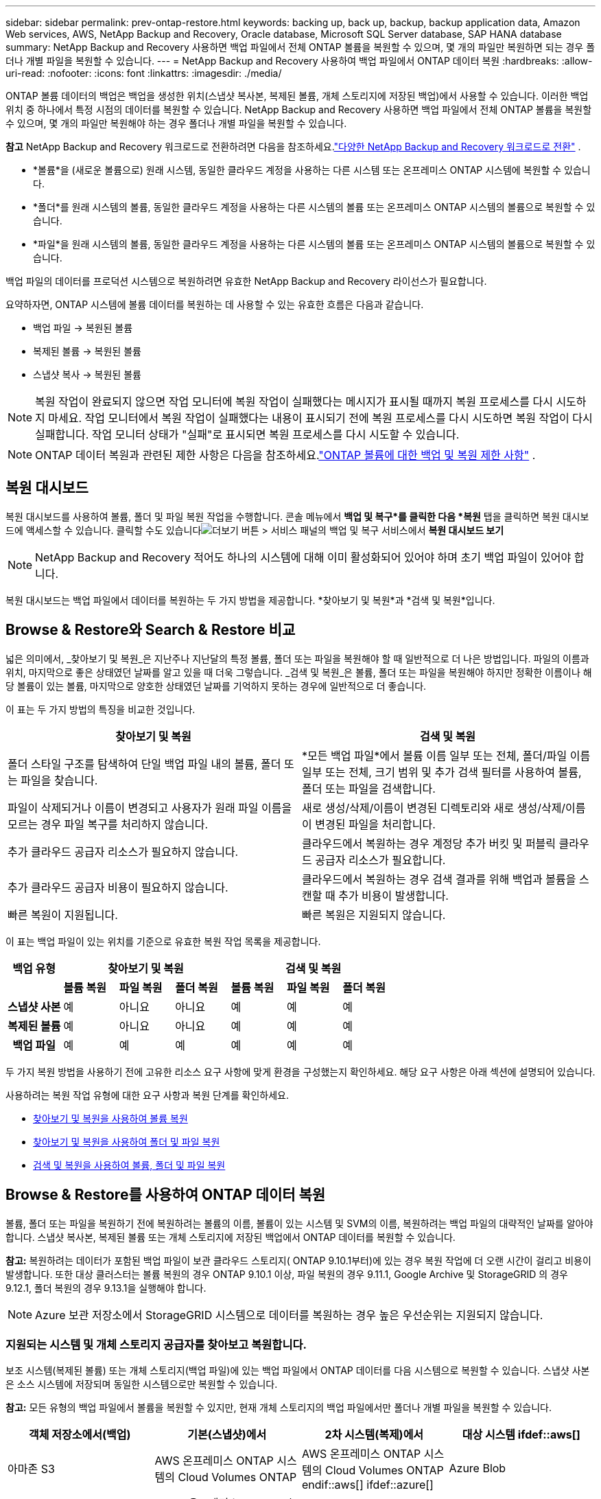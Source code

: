 ---
sidebar: sidebar 
permalink: prev-ontap-restore.html 
keywords: backing up, back up, backup, backup application data, Amazon Web services, AWS, NetApp Backup and Recovery, Oracle database, Microsoft SQL Server database, SAP HANA database 
summary: NetApp Backup and Recovery 사용하면 백업 파일에서 전체 ONTAP 볼륨을 복원할 수 있으며, 몇 개의 파일만 복원하면 되는 경우 폴더나 개별 파일을 복원할 수 있습니다. 
---
= NetApp Backup and Recovery 사용하여 백업 파일에서 ONTAP 데이터 복원
:hardbreaks:
:allow-uri-read: 
:nofooter: 
:icons: font
:linkattrs: 
:imagesdir: ./media/


[role="lead"]
ONTAP 볼륨 데이터의 백업은 백업을 생성한 위치(스냅샷 복사본, 복제된 볼륨, 개체 스토리지에 저장된 백업)에서 사용할 수 있습니다.  이러한 백업 위치 중 하나에서 특정 시점의 데이터를 복원할 수 있습니다.  NetApp Backup and Recovery 사용하면 백업 파일에서 전체 ONTAP 볼륨을 복원할 수 있으며, 몇 개의 파일만 복원해야 하는 경우 폴더나 개별 파일을 복원할 수 있습니다.

[]
====
*참고* NetApp Backup and Recovery 워크로드로 전환하려면 다음을 참조하세요.link:br-start-switch-ui.html["다양한 NetApp Backup and Recovery 워크로드로 전환"] .

====
* *볼륨*을 (새로운 볼륨으로) 원래 시스템, 동일한 클라우드 계정을 사용하는 다른 시스템 또는 온프레미스 ONTAP 시스템에 복원할 수 있습니다.
* *폴더*를 원래 시스템의 볼륨, 동일한 클라우드 계정을 사용하는 다른 시스템의 볼륨 또는 온프레미스 ONTAP 시스템의 볼륨으로 복원할 수 있습니다.
* *파일*을 원래 시스템의 볼륨, 동일한 클라우드 계정을 사용하는 다른 시스템의 볼륨 또는 온프레미스 ONTAP 시스템의 볼륨으로 복원할 수 있습니다.


백업 파일의 데이터를 프로덕션 시스템으로 복원하려면 유효한 NetApp Backup and Recovery 라이선스가 필요합니다.

요약하자면, ONTAP 시스템에 볼륨 데이터를 복원하는 데 사용할 수 있는 유효한 흐름은 다음과 같습니다.

* 백업 파일 -> 복원된 볼륨
* 복제된 볼륨 -> 복원된 볼륨
* 스냅샷 복사 -> 복원된 볼륨



NOTE: 복원 작업이 완료되지 않으면 작업 모니터에 복원 작업이 실패했다는 메시지가 표시될 때까지 복원 프로세스를 다시 시도하지 마세요.  작업 모니터에서 복원 작업이 실패했다는 내용이 표시되기 전에 복원 프로세스를 다시 시도하면 복원 작업이 다시 실패합니다.  작업 모니터 상태가 "실패"로 표시되면 복원 프로세스를 다시 시도할 수 있습니다.


NOTE: ONTAP 데이터 복원과 관련된 제한 사항은 다음을 참조하세요.link:br-reference-limitations.html["ONTAP 볼륨에 대한 백업 및 복원 제한 사항"] .



== 복원 대시보드

복원 대시보드를 사용하여 볼륨, 폴더 및 파일 복원 작업을 수행합니다.  콘솔 메뉴에서 *백업 및 복구*를 클릭한 다음 *복원* 탭을 클릭하면 복원 대시보드에 액세스할 수 있습니다.  클릭할 수도 있습니다image:icon-options-vertical.gif["더보기 버튼"] > 서비스 패널의 백업 및 복구 서비스에서 *복원 대시보드 보기*


NOTE: NetApp Backup and Recovery 적어도 하나의 시스템에 대해 이미 활성화되어 있어야 하며 초기 백업 파일이 있어야 합니다.

복원 대시보드는 백업 파일에서 데이터를 복원하는 두 가지 방법을 제공합니다. *찾아보기 및 복원*과 *검색 및 복원*입니다.



== Browse & Restore와 Search & Restore 비교

넓은 의미에서, _찾아보기 및 복원_은 지난주나 지난달의 특정 볼륨, 폴더 또는 파일을 복원해야 할 때 일반적으로 더 나은 방법입니다. 파일의 이름과 위치, 마지막으로 좋은 상태였던 날짜를 알고 있을 때 더욱 그렇습니다.  _검색 및 복원_은 볼륨, 폴더 또는 파일을 복원해야 하지만 정확한 이름이나 해당 볼륨이 있는 볼륨, 마지막으로 양호한 상태였던 날짜를 기억하지 못하는 경우에 일반적으로 더 좋습니다.

이 표는 두 가지 방법의 특징을 비교한 것입니다.

[cols="50,50"]
|===
| 찾아보기 및 복원 | 검색 및 복원 


| 폴더 스타일 구조를 탐색하여 단일 백업 파일 내의 볼륨, 폴더 또는 파일을 찾습니다. | *모든 백업 파일*에서 볼륨 이름 일부 또는 전체, 폴더/파일 이름 일부 또는 전체, 크기 범위 및 추가 검색 필터를 사용하여 볼륨, 폴더 또는 파일을 검색합니다. 


| 파일이 삭제되거나 이름이 변경되고 사용자가 원래 파일 이름을 모르는 경우 파일 복구를 처리하지 않습니다. | 새로 생성/삭제/이름이 변경된 디렉토리와 새로 생성/삭제/이름이 변경된 파일을 처리합니다. 


| 추가 클라우드 공급자 리소스가 필요하지 않습니다. | 클라우드에서 복원하는 경우 계정당 추가 버킷 및 퍼블릭 클라우드 공급자 리소스가 필요합니다. 


| 추가 클라우드 공급자 비용이 필요하지 않습니다. | 클라우드에서 복원하는 경우 검색 결과를 위해 백업과 볼륨을 스캔할 때 추가 비용이 발생합니다. 


| 빠른 복원이 지원됩니다. | 빠른 복원은 지원되지 않습니다. 
|===
이 표는 백업 파일이 있는 위치를 기준으로 유효한 복원 작업 목록을 제공합니다.

[cols="14h,14,14,14,14,14,14"]
|===
| 백업 유형 3+| 찾아보기 및 복원 3+| 검색 및 복원 


|  | *볼륨 복원* | *파일 복원* | *폴더 복원* | *볼륨 복원* | *파일 복원* | *폴더 복원* 


| 스냅샷 사본 | 예 | 아니요 | 아니요 | 예 | 예 | 예 


| 복제된 볼륨 | 예 | 아니요 | 아니요 | 예 | 예 | 예 


| 백업 파일 | 예 | 예 | 예 | 예 | 예 | 예 
|===
두 가지 복원 방법을 사용하기 전에 고유한 리소스 요구 사항에 맞게 환경을 구성했는지 확인하세요.  해당 요구 사항은 아래 섹션에 설명되어 있습니다.

사용하려는 복원 작업 유형에 대한 요구 사항과 복원 단계를 확인하세요.

* <<찾아보기 및 복원을 사용하여 볼륨 복원,찾아보기 및 복원을 사용하여 볼륨 복원>>
* <<찾아보기 및 복원을 사용하여 폴더 및 파일 복원,찾아보기 및 복원을 사용하여 폴더 및 파일 복원>>
* <<restore-ontap-data-using-search-restore,검색 및 복원을 사용하여 볼륨, 폴더 및 파일 복원>>




== Browse & Restore를 사용하여 ONTAP 데이터 복원

볼륨, 폴더 또는 파일을 복원하기 전에 복원하려는 볼륨의 이름, 볼륨이 있는 시스템 및 SVM의 이름, 복원하려는 백업 파일의 대략적인 날짜를 알아야 합니다.  스냅샷 복사본, 복제된 볼륨 또는 개체 스토리지에 저장된 백업에서 ONTAP 데이터를 복원할 수 있습니다.

*참고:* 복원하려는 데이터가 포함된 백업 파일이 보관 클라우드 스토리지( ONTAP 9.10.1부터)에 있는 경우 복원 작업에 더 오랜 시간이 걸리고 비용이 발생합니다.  또한 대상 클러스터는 볼륨 복원의 경우 ONTAP 9.10.1 이상, 파일 복원의 경우 9.11.1, Google Archive 및 StorageGRID 의 경우 9.12.1, 폴더 복원의 경우 9.13.1을 실행해야 합니다.

ifdef::aws[]

link:prev-reference-aws-archive-storage-tiers.html["AWS 보관 스토리지에서 복원하는 방법에 대해 자세히 알아보세요."].

endif::aws[]

ifdef::azure[]

link:prev-reference-azure-archive-storage-tiers.html["Azure 보관 저장소에서 복원하는 방법에 대해 자세히 알아보세요."].

endif::azure[]

ifdef::gcp[]

link:prev-reference-gcp-archive-storage-tiers.html["Google 보관 저장소에서 복원하는 방법에 대해 자세히 알아보세요."].

endif::gcp[]


NOTE: Azure 보관 저장소에서 StorageGRID 시스템으로 데이터를 복원하는 경우 높은 우선순위는 지원되지 않습니다.



=== 지원되는 시스템 및 개체 스토리지 공급자를 찾아보고 복원합니다.

보조 시스템(복제된 볼륨) 또는 개체 스토리지(백업 파일)에 있는 백업 파일에서 ONTAP 데이터를 다음 시스템으로 복원할 수 있습니다.  스냅샷 사본은 소스 시스템에 저장되며 동일한 시스템으로만 복원할 수 있습니다.

*참고:* 모든 유형의 백업 파일에서 볼륨을 복원할 수 있지만, 현재 개체 스토리지의 백업 파일에서만 폴더나 개별 파일을 복원할 수 있습니다.

[cols="25,25,25,25"]
|===
| *객체 저장소에서(백업)* | *기본(스냅샷)에서* | *2차 시스템(복제)에서* | 대상 시스템 ifdef::aws[] 


| 아마존 S3 | AWS 온프레미스 ONTAP 시스템의 Cloud Volumes ONTAP | AWS 온프레미스 ONTAP 시스템의 Cloud Volumes ONTAP endif::aws[] ifdef::azure[] | Azure Blob 


| Azure 온프레미스 ONTAP 시스템의 Cloud Volumes ONTAP | Azure 온프레미스 ONTAP 시스템의 Cloud Volumes ONTAP endif::azure[] ifdef::gcp[] | 구글 클라우드 스토리지 | Google 온프레미스 ONTAP 시스템의 Cloud Volumes ONTAP 


| Google 온프레미스 ONTAP 시스템의 Cloud Volumes ONTAP endif::gcp[] | NetApp StorageGRID | 온프레미스 ONTAP 시스템 | 온프레미스 ONTAP 시스템 Cloud Volumes ONTAP 


| 온프레미스 ONTAP 시스템으로 | ONTAP S3 | 온프레미스 ONTAP 시스템 | 온프레미스 ONTAP 시스템 Cloud Volumes ONTAP 
|===
ifdef::aws[]

endif::aws[]

ifdef::azure[]

endif::azure[]

ifdef::gcp[]

endif::gcp[]

찾아보기 및 복원의 경우 콘솔 에이전트를 다음 위치에 설치할 수 있습니다.

ifdef::aws[]

* Amazon S3의 경우 콘솔 에이전트는 AWS 또는 사내에 배포될 수 있습니다.


endif::aws[]

ifdef::azure[]

* Azure Blob의 경우 콘솔 에이전트는 Azure 또는 사내에 배포될 수 있습니다.


endif::azure[]

ifdef::gcp[]

* Google Cloud Storage의 경우 콘솔 에이전트는 Google Cloud Platform VPC에 배포되어야 합니다.


endif::gcp[]

* StorageGRID 의 경우 콘솔 에이전트는 인터넷 접속 여부와 관계없이 사내에 배포되어야 합니다.
* ONTAP S3의 ​​경우 콘솔 에이전트는 인터넷 접속 여부와 관계없이 사내 또는 클라우드 공급자 환경에 배포될 수 있습니다.


"온프레미스 ONTAP 시스템"에 대한 참조에는 FAS, AFF 및 ONTAP Select 시스템이 포함됩니다.


NOTE: 시스템의 ONTAP 버전이 9.13.1 미만이면 백업 파일이 DataLock & Ransomware로 구성된 경우 폴더나 파일을 복원할 수 없습니다.  이 경우 백업 파일에서 전체 볼륨을 복원한 다음 필요한 파일에 액세스할 수 있습니다.



=== 찾아보기 및 복원을 사용하여 볼륨 복원

백업 파일에서 볼륨을 복원하면 NetApp Backup and Recovery 백업의 데이터를 사용하여 _새로운_ 볼륨을 만듭니다.  개체 스토리지에서 백업을 사용하면 원본 시스템의 볼륨, 소스 시스템과 동일한 클라우드 계정에 있는 다른 시스템 또는 온프레미스 ONTAP 시스템에 데이터를 복원할 수 있습니다.

ONTAP 9.13.0 이상을 사용하여 Cloud Volumes ONTAP 시스템에 클라우드 백업을 복원하거나 ONTAP 9.14.1을 실행하는 온프레미스 ONTAP 시스템에 클라우드 백업을 복원하는 경우 _빠른 복원_ 작업을 수행할 수 있는 옵션이 제공됩니다. 빠른 복원은 가능한 한 빨리 볼륨에 대한 액세스를 제공해야 하는 재해 복구 상황에 이상적입니다. 빠른 복원은 전체 백업 파일을 복원하는 대신 백업 파일의 메타데이터를 볼륨으로 복원합니다.  빠른 복원은 성능이나 지연 시간에 민감한 애플리케이션에는 권장되지 않으며, 보관된 저장소의 백업에서는 지원되지 않습니다.


NOTE: 클라우드 백업이 생성된 소스 시스템에서 ONTAP 9.12.1 이상이 실행되고 있는 경우에만 FlexGroup 볼륨에 대한 빠른 복원이 지원됩니다.  SnapLock 볼륨은 소스 시스템에서 ONTAP 9.11.0 이상을 실행하는 경우에만 지원됩니다.

복제된 볼륨에서 복원할 경우 볼륨을 원래 시스템이나 Cloud Volumes ONTAP 또는 온프레미스 ONTAP 시스템으로 복원할 수 있습니다.

image:diagram_browse_restore_volume.png["찾아보기 및 복원을 사용하여 볼륨 복원 작업을 수행하는 흐름을 보여주는 다이어그램입니다."]

보시다시피 볼륨 복원을 수행하려면 소스 시스템 이름, 스토리지 VM, 볼륨 이름 및 백업 파일 날짜를 알아야 합니다.

.단계
. 콘솔 메뉴에서 *보호 > 백업 및 복구*를 선택합니다.
. *복원* 탭을 선택하면 복원 대시보드가 표시됩니다.
. _찾아보기 및 복원_ 섹션에서 *볼륨 복원*을 선택합니다.
. _소스 선택_ 페이지에서 복원하려는 볼륨의 백업 파일로 이동합니다.  복원하려는 날짜/시간 스탬프가 있는 *시스템*, *볼륨*, *백업* 파일을 선택합니다.
+
*위치* 열은 백업 파일(스냅샷)이 *로컬*(소스 시스템의 스냅샷 복사본), *보조*(보조 ONTAP 시스템의 복제된 볼륨), 또는 *개체 스토리지*(개체 스토리지의 백업 파일)인지 여부를 보여줍니다.  복원할 파일을 선택하세요.

. *다음*을 선택하세요.
+
개체 스토리지에서 백업 파일을 선택하고 해당 백업에 대해 랜섬웨어 복원력이 활성화된 경우(백업 정책에서 DataLock 및 랜섬웨어 복원력을 활성화한 경우), 데이터를 복원하기 전에 백업 파일에 대한 추가 랜섬웨어 검사를 실행하라는 메시지가 표시됩니다.  랜섬웨어가 있는지 백업 파일을 검사하는 것이 좋습니다.  (백업 파일의 내용에 접근하려면 클라우드 제공업체로부터 추가 퇴장 비용이 발생합니다.)

. _대상 선택_ 페이지에서 볼륨을 복원할 *시스템*을 선택합니다.
. 개체 스토리지에서 백업 파일을 복원할 때 온프레미스 ONTAP 시스템을 선택하고 개체 스토리지에 대한 클러스터 연결을 아직 구성하지 않은 경우 추가 정보를 입력하라는 메시지가 표시됩니다.
+
ifdef::aws[]

+
** Amazon S3에서 복원할 때 대상 볼륨이 상주할 ONTAP 클러스터의 IP 공간을 선택하고, ONTAP 클러스터에 S3 버킷에 대한 액세스 권한을 부여하기 위해 생성한 사용자의 액세스 키와 비밀 키를 입력하고, 선택적으로 안전한 데이터 전송을 위해 개인 VPC 엔드포인트를 선택합니다.




endif::aws[]

ifdef::azure[]

* Azure Blob에서 복원할 때 대상 볼륨이 상주할 ONTAP 클러스터의 IP 공간을 선택하고, 개체 스토리지에 액세스할 Azure 구독을 선택하고, 선택적으로 VNet 및 서브넷을 선택하여 안전한 데이터 전송을 위한 개인 엔드포인트를 선택합니다.


endif::azure[]

ifdef::gcp[]

* Google Cloud Storage에서 복원할 때 Google Cloud Project와 개체 스토리지에 액세스할 액세스 키 및 비밀 키, 백업이 저장된 지역, 대상 볼륨이 상주할 ONTAP 클러스터의 IP 공간을 선택합니다.


endif::gcp[]

* StorageGRID 에서 복원할 때 StorageGRID 서버의 FQDN과 ONTAP StorageGRID 와 HTTPS 통신에 사용해야 하는 포트를 입력하고, 개체 스토리지에 액세스하는 데 필요한 액세스 키와 비밀 키를 선택하고, 대상 볼륨이 상주할 ONTAP 클러스터의 IP 공간을 선택합니다.
* ONTAP S3에서 복원할 때 ONTAP S3 서버의 FQDN과 ONTAP ONTAP S3와 HTTPS 통신에 사용해야 하는 포트를 입력하고, 개체 스토리지에 액세스하는 데 필요한 액세스 키와 비밀 키를 선택하고, 대상 볼륨이 상주할 ONTAP 클러스터의 IP 공간을 선택합니다.
+
.. 복원된 볼륨에 사용할 이름을 입력하고 볼륨이 상주할 저장소 VM과 집계를 선택합니다.  FlexGroup 볼륨을 복원할 때는 여러 개의 집계를 선택해야 합니다.  기본적으로 *<source_volume_name>_restore*가 볼륨 이름으로 사용됩니다.
+
ONTAP 9.13.0 이상을 사용하여 Cloud Volumes ONTAP 시스템이나 ONTAP 9.14.1을 실행하는 온프레미스 ONTAP 시스템으로 개체 스토리지에서 백업을 복원하는 경우 _빠른 복원_ 작업을 수행할 수 있는 옵션이 제공됩니다.

+
그리고 보관 스토리지 계층( ONTAP 9.10.1부터 사용 가능)에 있는 백업 파일에서 볼륨을 복원하는 경우 복원 우선순위를 선택할 수 있습니다.

+
ifdef::aws[]





link:prev-reference-aws-archive-storage-tiers.html["AWS 보관 스토리지에서 복원하는 방법에 대해 자세히 알아보세요."].

endif::aws[]

ifdef::azure[]

link:prev-reference-azure-archive-storage-tiers.html["Azure 보관 저장소에서 복원하는 방법에 대해 자세히 알아보세요."].

endif::azure[]

ifdef::gcp[]

link:prev-reference-gcp-archive-storage-tiers.html["Google 보관 저장소에서 복원하는 방법에 대해 자세히 알아보세요."]. Google 보관함 저장 계층의 백업 파일은 거의 즉시 복원되며 복원 우선 순위가 필요하지 않습니다.

endif::gcp[]

. *다음*을 선택하여 일반 복원 또는 빠른 복원 프로세스를 수행할지 여부를 선택합니다.
+
** *일반 복원*: 높은 성능이 필요한 볼륨에 일반 복원을 사용합니다.  복원 프로세스가 완료될 때까지 볼륨을 사용할 수 없습니다.
** *빠른 복원*: 복원된 볼륨과 데이터는 즉시 사용할 수 있습니다. 높은 성능이 필요한 볼륨에서는 이 기능을 사용하지 마세요. 빠른 복원 프로세스 중에는 데이터에 대한 액세스가 평소보다 느릴 수 있습니다.


. *복원*을 선택하면 복원 대시보드로 돌아가서 복원 작업의 진행 상황을 검토할 수 있습니다.


.결과
NetApp Backup and Recovery 선택한 백업을 기반으로 새 볼륨을 생성합니다.

보관 저장소에 있는 백업 파일에서 볼륨을 복원하는 작업은 보관 계층과 복원 우선순위에 따라 몇 분에서 몇 시간이 걸릴 수 있습니다.  *작업 모니터링* 탭을 선택하면 복원 진행 상황을 볼 수 있습니다.



=== 찾아보기 및 복원을 사용하여 폴더 및 파일 복원

ONTAP 볼륨 백업에서 몇 개의 파일만 복원해야 하는 경우 전체 볼륨을 복원하는 대신 폴더나 개별 파일만 복원하도록 선택할 수 있습니다.  원래 시스템의 기존 볼륨이나 동일한 클라우드 계정을 사용하는 다른 시스템으로 폴더와 파일을 복원할 수 있습니다.  온프레미스 ONTAP 시스템의 볼륨으로 폴더와 파일을 복원할 수도 있습니다.


NOTE: 지금은 개체 스토리지의 백업 파일에서만 폴더나 개별 파일을 복원할 수 있습니다.  현재 로컬 스냅샷 복사본이나 보조 시스템(복제된 볼륨)에 있는 백업 파일에서 파일과 폴더를 복원하는 것은 지원되지 않습니다.

여러 파일을 선택하면 모든 파일이 선택한 동일한 대상 볼륨에 복원됩니다.  따라서 파일을 다른 볼륨으로 복원하려면 복원 프로세스를 여러 번 실행해야 합니다.

ONTAP 9.13.0 이상을 사용하면 폴더와 그 안의 모든 파일 및 하위 폴더를 복원할 수 있습니다.  9.13.0 이전 버전의 ONTAP 사용하는 경우 해당 폴더의 파일만 복원되고 하위 폴더나 하위 폴더의 파일은 복원되지 않습니다.

[NOTE]
====
* 백업 파일이 DataLock 및 랜섬웨어 보호 기능으로 구성된 경우, ONTAP 버전이 9.13.1 이상인 경우에만 폴더 수준 복원이 지원됩니다.  이전 버전의 ONTAP 사용하는 경우 백업 파일에서 전체 볼륨을 복원한 다음 필요한 폴더와 파일에 액세스할 수 있습니다.
* 백업 파일이 보관 저장소에 있는 경우 ONTAP 버전이 9.13.1 이상인 경우에만 폴더 수준 복원이 지원됩니다.  이전 버전의 ONTAP 사용하는 경우 보관되지 않은 최신 백업 파일에서 폴더를 복원하거나 보관된 백업에서 전체 볼륨을 복원한 다음 필요한 폴더와 파일에 액세스할 수 있습니다.
* ONTAP 9.15.1을 사용하면 "찾아보기 및 복원" 옵션을 사용하여 FlexGroup 폴더를 복원할 수 있습니다.  이 기능은 기술 미리보기 모드입니다.
+
다음에서 설명하는 특수 플래그를 사용하여 테스트할 수 있습니다. https://community.netapp.com/t5/Tech-ONTAP-Blogs/BlueXP-Backup-and-Recovery-July-2024-Release/ba-p/453993#toc-hId-1830672444["NetApp Backup and Recovery 2024년 7월 릴리스 블로그"^] .



====


==== 필수 조건

* _파일_ 복원 작업을 수행하려면 ONTAP 버전이 9.6 이상이어야 합니다.
* 폴더 복원 작업을 수행하려면 ONTAP 버전이 9.11.1 이상이어야 합니다.  데이터가 보관 저장소에 있거나 백업 파일에 DataLock 및 랜섬웨어 보호 기능이 있는 경우 ONTAP 버전 9.13.1이 필요합니다.
* 찾아보기 및 복원 옵션을 사용하여 FlexGroup 디렉토리를 복원하려면 ONTAP 버전이 9.15.1 p2 이상이어야 합니다.




==== 폴더 및 파일 복원 프로세스

과정은 다음과 같습니다.

. 볼륨 백업에서 폴더나 하나 이상의 파일을 복원하려면 *복원* 탭을 클릭하고 _찾아보기 및 복원_에서 *파일 또는 폴더 복원*을 클릭합니다.
. 폴더나 파일이 있는 소스 시스템, 볼륨 및 백업 파일을 선택합니다.
. NetApp Backup and Recovery 선택한 백업 파일 내에 있는 폴더와 파일을 표시합니다.
. 해당 백업에서 복원할 폴더나 파일을 선택합니다.
. 폴더나 파일을 복원할 대상 위치(시스템, 볼륨, 폴더)를 선택하고 *복원*을 클릭합니다.
. 파일이 복구되었습니다.


image:diagram_browse_restore_file.png["찾아보기 및 복원을 사용하여 파일 복원 작업을 수행하는 흐름을 보여주는 다이어그램입니다."]

보시다시피, 폴더나 파일을 복원하려면 시스템 이름, 볼륨 이름, 백업 파일 날짜, 폴더/파일 이름을 알아야 합니다.



==== 폴더 및 파일 복원

ONTAP 볼륨 백업에서 볼륨으로 폴더나 파일을 복원하려면 다음 단계를 따르세요.  폴더나 파일을 복원하는 데 사용할 볼륨의 이름과 백업 파일의 날짜를 알아야 합니다.  이 기능은 라이브 브라우징을 사용하여 각 백업 파일 내의 디렉토리와 파일 목록을 볼 수 있습니다.

.단계
. 콘솔 메뉴에서 *보호 > 백업 및 복구*를 선택합니다.
. *복원* 탭을 선택하면 복원 대시보드가 표시됩니다.
. _찾아보기 및 복원_ 섹션에서 *파일 또는 폴더 복원*을 선택합니다.
. _소스 선택_ 페이지에서 복원하려는 폴더나 파일이 포함된 볼륨의 백업 파일로 이동합니다.  파일을 복원할 날짜/시간 스탬프가 있는 *시스템*, *볼륨*, *백업*을 선택합니다.
. *다음*을 선택하면 볼륨 백업의 폴더와 파일 목록이 표시됩니다.
+
보관 저장소 계층에 있는 백업 파일에서 폴더나 파일을 복원하는 경우 복원 우선순위를 선택할 수 있습니다.

+
link:prev-reference-aws-archive-storage-tiers.html["AWS 보관 스토리지에서 복원하는 방법에 대해 자세히 알아보세요."]. link:prev-reference-azure-archive-storage-tiers.html["Azure 보관 저장소에서 복원하는 방법에 대해 자세히 알아보세요."]. link:prev-reference-gcp-archive-storage-tiers.html["Google 보관 저장소에서 복원하는 방법에 대해 자세히 알아보세요."]. Google 보관함 저장 계층의 백업 파일은 거의 즉시 복원되며 복원 우선 순위가 필요하지 않습니다.

+
백업 파일에 대해 랜섬웨어 복원력이 활성화된 경우(백업 정책에서 DataLock 및 랜섬웨어 복원력을 활성화한 경우) 데이터를 복원하기 전에 백업 파일에 대한 추가 랜섬웨어 검사를 실행하라는 메시지가 표시됩니다.  랜섬웨어가 있는지 백업 파일을 검사하는 것이 좋습니다.  (백업 파일의 내용에 접근하려면 클라우드 제공업체로부터 추가 퇴장 비용이 발생합니다.)

. _항목 선택_ 페이지에서 복원하려는 폴더나 파일을 선택하고 *계속*을 선택합니다.  해당 항목을 찾는 데 도움이 되는 내용:
+
** 폴더나 파일 이름이 보이면 선택할 수 있습니다.
** 검색 아이콘을 선택하고 폴더나 파일 이름을 입력하면 해당 항목으로 바로 이동할 수 있습니다.
** 행 끝에 있는 아래쪽 화살표를 사용하여 폴더의 하위 수준으로 이동하여 특정 파일을 찾을 수 있습니다.
+
파일을 선택하면 해당 파일이 페이지 왼쪽에 추가되어 이미 선택한 파일을 볼 수 있습니다.  필요한 경우 파일 이름 옆에 있는 *x*를 선택하여 이 목록에서 파일을 제거할 수 있습니다.



. _대상 선택_ 페이지에서 항목을 복원할 *시스템*을 선택합니다.
+
온프레미스 클러스터를 선택하고 개체 스토리지에 대한 클러스터 연결을 아직 구성하지 않은 경우 추가 정보를 입력하라는 메시지가 표시됩니다.

+
ifdef::aws[]

+
** Amazon S3에서 복원할 때 대상 볼륨이 있는 ONTAP 클러스터의 IP 공간과 개체 스토리지에 액세스하는 데 필요한 AWS 액세스 키와 비밀 키를 입력합니다.  클러스터에 연결하기 위해 개인 링크 구성을 선택할 수도 있습니다.




endif::aws[]

ifdef::azure[]

* Azure Blob에서 복원하는 경우 대상 볼륨이 있는 ONTAP 클러스터의 IP 공간을 입력합니다.  클러스터에 연결하기 위해 개인 엔드포인트 구성을 선택할 수도 있습니다.


endif::azure[]

ifdef::gcp[]

* Google Cloud Storage에서 복원하는 경우 대상 볼륨이 있는 ONTAP 클러스터의 IP 공간과 개체 스토리지에 액세스하는 데 필요한 액세스 키와 비밀 키를 입력합니다.


endif::gcp[]

* StorageGRID 에서 복원할 때 StorageGRID 서버의 FQDN과 ONTAP StorageGRID 와 HTTPS 통신에 사용해야 하는 포트를 입력하고, 개체 스토리지에 액세스하는 데 필요한 액세스 키와 비밀 키를 입력하고, 대상 볼륨이 있는 ONTAP 클러스터의 IP 공간을 입력합니다.
+
.. 그런 다음 폴더나 파일을 복원할 *볼륨*과 *폴더*를 선택합니다.
+
폴더와 파일을 복원할 때 위치에 대한 몇 가지 옵션이 있습니다.



* 위에 표시된 대로 *대상 폴더 선택*을 선택한 경우:
+
** 원하는 폴더를 선택할 수 있습니다.
** 폴더 위에 마우스를 올려놓고 행의 끝을 클릭하면 하위 폴더로 드릴다운한 다음 폴더를 선택할 수 있습니다.


* 소스 폴더/파일이 있던 위치와 동일한 대상 시스템 및 볼륨을 선택한 경우, *소스 폴더 경로 유지 관리*를 선택하면 해당 폴더 또는 파일을 소스 구조에 있던 폴더로 복원할 수 있습니다.  모든 동일한 폴더와 하위 폴더가 이미 존재해야 하며, 폴더는 생성되지 않습니다.  파일을 원래 위치로 복원할 때 원본 파일을 덮어쓸지 아니면 새 파일을 만들지 선택할 수 있습니다.
+
.. *복원*을 선택하면 복원 대시보드로 돌아가서 복원 작업의 진행 상황을 검토할 수 있습니다.  *작업 모니터링* 탭을 클릭하여 복원 진행 상황을 확인할 수도 있습니다.






== 검색 및 복원을 사용하여 ONTAP 데이터 복원

검색 및 복원을 사용하여 ONTAP 백업 파일에서 볼륨, 폴더 또는 파일을 복원할 수 있습니다.  검색 및 복원 기능을 사용하면 모든 백업에서 특정 볼륨, 폴더 또는 파일을 검색한 다음 복원을 수행할 수 있습니다.  정확한 시스템 이름, 볼륨 이름 또는 파일 이름을 알 필요는 없습니다. 검색 기능은 모든 볼륨 백업 파일을 검색합니다.

검색 작업은 ONTAP 볼륨에 존재하는 모든 로컬 스냅샷 복사본, 보조 스토리지 시스템에 있는 모든 복제된 볼륨, 개체 스토리지에 있는 모든 백업 파일을 살펴봅니다.  로컬 스냅샷 복사본이나 복제된 볼륨에서 데이터를 복원하는 것이 개체 스토리지의 백업 파일에서 복원하는 것보다 빠르고 비용이 적게 들 수 있으므로, 다른 위치에서 데이터를 복원하는 것이 좋습니다.

백업 파일에서 _전체 볼륨_을 복원하면 NetApp Backup and Recovery 백업의 데이터를 사용하여 _새_ 볼륨을 만듭니다.  원본 시스템의 볼륨으로 데이터를 복원하거나, 소스 시스템과 동일한 클라우드 계정에 있는 다른 시스템이나 온프레미스 ONTAP 시스템에 복원할 수 있습니다.

_폴더나 파일_을 원래 볼륨 위치, 동일한 시스템의 다른 볼륨, 동일한 클라우드 계정을 사용하는 다른 시스템 또는 온프레미스 ONTAP 시스템의 볼륨으로 복원할 수 있습니다.

ONTAP 9.13.0 이상을 사용하면 폴더와 그 안의 모든 파일 및 하위 폴더를 복원할 수 있습니다.  9.13.0 이전 버전의 ONTAP 사용하는 경우 해당 폴더의 파일만 복원되고 하위 폴더나 하위 폴더의 파일은 복원되지 않습니다.

복원하려는 볼륨의 백업 파일이 보관 저장소( ONTAP 9.10.1부터 사용 가능)에 있는 경우 복원 작업에 더 오랜 시간이 걸리고 추가 비용이 발생합니다.  볼륨 복원의 경우 대상 클러스터에서 ONTAP 9.10.1 이상, 파일 복원의 경우 9.11.1, Google Archive 및 StorageGRID 의 경우 9.12.1, 폴더 복원의 경우 9.13.1이 실행되어야 합니다.

ifdef::aws[]

link:prev-reference-aws-archive-storage-tiers.html["AWS 보관 스토리지에서 복원하는 방법에 대해 자세히 알아보세요."].

endif::aws[]

ifdef::azure[]

link:prev-reference-azure-archive-storage-tiers.html["Azure 보관 저장소에서 복원하는 방법에 대해 자세히 알아보세요."].

endif::azure[]

ifdef::gcp[]

link:prev-reference-gcp-archive-storage-tiers.html["Google 보관 저장소에서 복원하는 방법에 대해 자세히 알아보세요."].

endif::gcp[]

[NOTE]
====
* 개체 스토리지의 백업 파일에 DataLock 및 랜섬웨어 보호 기능이 구성된 경우, ONTAP 버전이 9.13.1 이상인 경우에만 폴더 수준 복원이 지원됩니다.  이전 버전의 ONTAP 사용하는 경우 백업 파일에서 전체 볼륨을 복원한 다음 필요한 폴더와 파일에 액세스할 수 있습니다.
* 개체 스토리지의 백업 파일이 보관 스토리지에 있는 경우, ONTAP 버전이 9.13.1 이상인 경우에만 폴더 수준 복원이 지원됩니다.  이전 버전의 ONTAP 사용하는 경우 보관되지 않은 최신 백업 파일에서 폴더를 복원하거나 보관된 백업에서 전체 볼륨을 복원한 다음 필요한 폴더와 파일에 액세스할 수 있습니다.
* Azure 보관 저장소에서 StorageGRID 시스템으로 데이터를 복원하는 경우 "높음" 복원 우선 순위는 지원되지 않습니다.
* 현재 ONTAP S3 개체 스토리지의 볼륨에서는 폴더 복원이 지원되지 않습니다.


====
시작하기 전에 복원하려는 볼륨이나 파일의 이름이나 위치를 어느 정도 알고 있어야 합니다.



=== 검색 및 복원 지원 시스템 및 개체 스토리지 공급자

보조 시스템(복제된 볼륨) 또는 개체 스토리지(백업 파일)에 있는 백업 파일에서 ONTAP 데이터를 다음 시스템으로 복원할 수 있습니다.  스냅샷 사본은 소스 시스템에 저장되며 동일한 시스템으로만 복원할 수 있습니다.

*참고:* 모든 유형의 백업 파일에서 볼륨과 파일을 복원할 수 있지만, 현재는 개체 스토리지의 백업 파일에서만 폴더를 복원할 수 있습니다.

[cols="33,33,33"]
|===
2+| 백업 파일 위치 | 목적지 시스템 


| *객체 저장소(백업)* | *2차 시스템(복제)* | ifdef::aws[] 


| 아마존 S3 | AWS 온프레미스 ONTAP 시스템의 Cloud Volumes ONTAP | AWS 온프레미스 ONTAP 시스템의 Cloud Volumes ONTAP endif::aws[] ifdef::azure[] 


| Azure Blob | Azure 온프레미스 ONTAP 시스템의 Cloud Volumes ONTAP | Azure 온프레미스 ONTAP 시스템의 Cloud Volumes ONTAP endif::azure[] ifdef::gcp[] 


| 구글 클라우드 스토리지 | Google 온프레미스 ONTAP 시스템의 Cloud Volumes ONTAP | Google 온프레미스 ONTAP 시스템의 Cloud Volumes ONTAP endif::gcp[] 


| NetApp StorageGRID | 온프레미스 ONTAP 시스템 Cloud Volumes ONTAP | 온프레미스 ONTAP 시스템 


| ONTAP S3 | 온프레미스 ONTAP 시스템 Cloud Volumes ONTAP | 온프레미스 ONTAP 시스템 
|===
검색 및 복원의 경우 콘솔 에이전트를 다음 위치에 설치할 수 있습니다.

ifdef::aws[]

* Amazon S3의 경우 콘솔 에이전트는 AWS 또는 사내에 배포될 수 있습니다.


endif::aws[]

ifdef::azure[]

* Azure Blob의 경우 콘솔 에이전트는 Azure 또는 사내에 배포될 수 있습니다.


endif::azure[]

ifdef::gcp[]

* Google Cloud Storage의 경우 콘솔 에이전트는 Google Cloud Platform VPC에 배포되어야 합니다.


endif::gcp[]

* StorageGRID 의 경우 콘솔 에이전트는 인터넷 접속 여부와 관계없이 사내에 배포되어야 합니다.
* ONTAP S3의 ​​경우 콘솔 에이전트는 인터넷 접속 여부와 관계없이 사내 또는 클라우드 공급자 환경에 배포될 수 있습니다.


"온프레미스 ONTAP 시스템"에 대한 참조에는 FAS, AFF 및 ONTAP Select 시스템이 포함됩니다.



=== 필수 조건

* 클러스터 요구 사항:
+
** ONTAP 버전은 9.8 이상이어야 합니다.
** 볼륨이 있는 스토리지 VM(SVM)에는 구성된 데이터 LIF가 있어야 합니다.
** 볼륨에서 NFS를 활성화해야 합니다(NFS와 SMB/CIFS 볼륨 모두 지원됨).
** SVM에서 SnapDiff RPC 서버를 활성화해야 합니다.  시스템에서 인덱싱을 활성화하면 콘솔에서 자동으로 이 작업이 수행됩니다.  (SnapDiff는 스냅샷 복사본 간의 파일 및 디렉토리 차이점을 빠르게 식별하는 기술입니다.)




ifdef::aws[]

* AWS 요구 사항:
+
** 콘솔에 권한을 제공하는 사용자 역할에 특정 Amazon Athena, AWS Glue 및 AWS S3 권한을 추가해야 합니다. link:prev-ontap-backup-onprem-aws.html["모든 권한이 올바르게 구성되었는지 확인하세요."].
+
과거에 구성한 콘솔 에이전트와 함께 NetApp Backup and Recovery 이미 사용하고 있는 경우 지금 콘솔 사용자 역할에 Athena 및 Glue 권한을 추가해야 합니다.  검색 및 복원에 필요합니다.





endif::aws[]

ifdef::azure[]

* Azure 요구 사항:
+
** 구독을 통해 Azure Synapse Analytics 리소스 공급자("Microsoft.Synapse")를 등록해야 합니다. https://docs.microsoft.com/en-us/azure/azure-resource-manager/management/resource-providers-and-types#register-resource-provider["구독을 위해 이 리소스 공급자를 등록하는 방법을 확인하세요."^] .  리소스 공급자를 등록하려면 구독 *소유자* 또는 *기여자*여야 합니다.
** 콘솔에 권한을 제공하는 사용자 역할에 특정 Azure Synapse Workspace 및 Data Lake Storage 계정 권한을 추가해야 합니다. link:prev-ontap-backup-onprem-azure.html["모든 권한이 올바르게 구성되었는지 확인하세요."].
+
이전에 구성한 콘솔 에이전트와 함께 NetApp Backup and Recovery 이미 사용하고 있는 경우 지금 콘솔 사용자 역할에 Azure Synapse Workspace 및 Data Lake Storage 계정 권한을 추가해야 합니다.  검색 및 복원에 필요합니다.

** 콘솔 에이전트는 인터넷과의 HTTP 통신을 위해 프록시 서버 *없이* 구성되어야 합니다.  콘솔 에이전트에 대해 HTTP 프록시 서버를 구성한 경우 검색 및 복원 기능을 사용할 수 없습니다.




endif::azure[]

ifdef::gcp[]

* Google Cloud 요구 사항:
+
** NetApp Console 권한을 제공하는 사용자 역할에 특정 Google BigQuery 권한을 추가해야 합니다. link:prev-ontap-backup-onprem-gcp.html["모든 권한이 올바르게 구성되었는지 확인하세요."].
+
과거에 구성한 콘솔 에이전트와 함께 NetApp Backup and Recovery 이미 사용하고 있는 경우 지금 콘솔 사용자 역할에 BigQuery 권한을 추가해야 합니다.  검색 및 복원에 필요합니다.





endif::gcp[]

* StorageGRID 및 ONTAP S3 요구 사항:
+
구성에 따라 검색 및 복원이 구현되는 방법은 2가지가 있습니다.

+
** 계정에 클라우드 공급자 자격 증명이 없으면 인덱싱된 카탈로그 정보는 콘솔 에이전트에 저장됩니다.
+
Indexed Catalog v2에 대한 자세한 내용은 아래 섹션의 Indexed Catalog를 활성화하는 방법을 참조하세요.

** 개인(다크) 사이트에서 콘솔 에이전트를 사용하는 경우 인덱싱된 카탈로그 정보는 콘솔 에이전트에 저장됩니다(콘솔 에이전트 버전 3.9.25 이상 필요).
** 만약 당신이 가지고 있다면 https://docs.netapp.com/us-en/console-setup-admin/concept-accounts-aws.html["AWS 자격 증명"^] 또는 https://docs.netapp.com/us-en/console-setup-admin/concept-accounts-azure.html["Azure 자격 증명"^] 계정에서 색인된 카탈로그는 클라우드 제공자에 저장됩니다. 이는 클라우드에 배포된 콘솔 에이전트와 마찬가지입니다.  (두 자격 증명이 모두 있는 경우 기본적으로 AWS가 선택됩니다.)
+
온프레미스 콘솔 에이전트를 사용하는 경우에도 콘솔 에이전트 권한과 클라우드 공급자 리소스 모두에 대한 클라우드 공급자 요구 사항을 충족해야 합니다.  이 구현을 사용하는 경우 위의 AWS 및 Azure 요구 사항을 참조하세요.







=== 검색 및 복원 프로세스

과정은 다음과 같습니다.

. 검색 및 복원을 사용하려면 먼저 볼륨 데이터를 복원하려는 각 소스 시스템에서 "인덱싱"을 활성화해야 합니다.  이를 통해 색인된 카탈로그는 모든 볼륨의 백업 파일을 추적할 수 있습니다.
. 볼륨 백업에서 볼륨이나 파일을 복원하려면 _검색 및 복원_에서 *검색 및 복원*을 선택합니다.
. 볼륨, 폴더 또는 파일에 대한 검색 기준을 부분 또는 전체 볼륨 이름, 부분 또는 전체 파일 이름, 백업 위치, 크기 범위, 생성 날짜 범위, 기타 검색 필터로 입력하고 *검색*을 선택합니다.
+
검색 결과 페이지에는 검색 기준과 일치하는 파일이나 볼륨이 있는 모든 위치가 표시됩니다.

. 볼륨이나 파일을 복원할 위치에 대해 *모든 백업 보기*를 선택한 다음, 사용하려는 실제 백업 파일에서 *복원*을 선택합니다.
. 볼륨, 폴더 또는 파일을 복원할 위치를 선택하고 *복원*을 선택합니다.
. 볼륨, 폴더 또는 파일이 복원됩니다.


image:diagram_search_restore_vol_file.png["검색 및 복원을 사용하여 볼륨, 폴더 또는 파일 복원 작업을 수행하는 흐름을 보여주는 다이어그램입니다."]

보시다시피, 실제로 일부 이름만 알면 NetApp Backup and Recovery 검색 결과와 일치하는 모든 백업 파일을 검색합니다.



=== 각 시스템에 대해 색인된 카탈로그를 활성화합니다.

검색 및 복원을 사용하려면 먼저 볼륨이나 파일을 복원할 각 소스 시스템에서 "인덱싱"을 활성화해야 합니다.  이를 통해 색인 카탈로그는 모든 볼륨과 모든 백업 파일을 추적하여 검색을 매우 빠르고 효율적으로 수행할 수 있습니다.

색인 카탈로그는 시스템의 모든 볼륨과 백업 파일에 대한 메타데이터를 저장하는 데이터베이스입니다.  이는 검색 및 복원 기능에서 복원하려는 데이터가 포함된 백업 파일을 빠르게 찾는 데 사용됩니다.

.색인된 카탈로그 v2 기능
2025년 2월에 출시되고 2025년 6월에 업데이트된 색인 카탈로그 v2에는 카탈로그를 더욱 효율적이고 사용하기 쉽게 만드는 기능이 포함되어 있습니다.  이 버전은 성능이 크게 향상되었으며 모든 신규 고객에게 기본적으로 제공됩니다.

v2에 대한 다음 고려 사항을 검토하세요.

* 색인 카탈로그 v2는 미리보기 모드로 제공됩니다.
* 기존 고객이시고 Catalog v2를 사용하려면 환경을 완전히 다시 인덱싱해야 합니다.
* 카탈로그 v2는 스냅샷 레이블이 있는 스냅샷만 인덱싱합니다.
* NetApp Backup and Recovery "시간별" SnapMirror 레이블이 있는 스냅샷을 인덱싱하지 않습니다.  "매시간" SnapMirror 레이블로 스냅샷을 인덱싱하려면 v2가 미리 보기 모드에 있는 동안 수동으로 활성화해야 합니다.
* NetApp Backup and Recovery 카탈로그 v2를 통해서만 NetApp Backup and Recovery 로 보호되는 시스템과 관련된 볼륨과 스냅샷을 인덱싱합니다.  콘솔 플랫폼에서 발견된 다른 시스템은 인덱싱되지 않습니다.
* Catalog v2를 사용한 데이터 인덱싱은 온프레미스 환경과 Amazon Web Services, Microsoft Azure, Google Cloud Platform(GCP) 환경에서 수행됩니다.


Indexed Catalog v2는 다음을 지원합니다.

* 3분 이내에 글로벌 검색 효율성 향상
* 최대 50억 개의 파일
* 클러스터당 최대 5000개의 볼륨
* 볼륨당 최대 100K 스냅샷
* 기준 색인에 걸리는 최대 시간은 7일 미만입니다.  실제 시간은 환경에 따라 달라집니다.


.시스템에 대한 색인 카탈로그 활성화
Indexed Catalog v2를 사용하면 서비스에서 별도의 버킷을 제공하지 않습니다.  대신 AWS, Azure, Google Cloud Platform, StorageGRID 또는 ONTAP S3에 저장된 백업의 경우 서비스는 콘솔 에이전트 또는 클라우드 공급자 환경에서 공간을 프로비저닝합니다.

v2 릴리스 이전에 색인된 카탈로그를 활성화한 경우 시스템에서 다음 현상이 발생합니다.

* AWS에 저장된 백업의 경우 새 S3 버킷을 프로비저닝하고 https://aws.amazon.com/athena/faqs/["Amazon Athena 대화형 쿼리 서비스"^] 그리고 https://aws.amazon.com/glue/faqs/["AWS Glue 서버리스 데이터 통합 서비스"^] .
* Azure에 저장된 백업의 경우 Azure Synapse 작업 영역과 작업 영역 데이터를 저장할 컨테이너로 Data Lake 파일 시스템을 프로비저닝합니다.
* Google Cloud에 저장된 백업의 경우 새 버킷을 프로비저닝하고 https://cloud.google.com/bigquery["Google Cloud BigQuery 서비스"^] 계정/프로젝트 수준에서 제공됩니다.
* StorageGRID 또는 ONTAP S3에 저장된 백업의 경우 콘솔 에이전트 또는 클라우드 공급자 환경에서 공간을 프로비저닝합니다.


시스템에서 인덱싱이 이미 활성화된 경우 다음 섹션으로 이동하여 데이터를 복원하세요.

.시스템에 대한 인덱싱을 활성화하는 단계:
. 다음 중 하나를 수행하세요.
+
** 시스템이 인덱싱되지 않은 경우, 복원 대시보드의 _검색 및 복원_에서 *시스템 인덱싱 사용*을 선택합니다.
** 하나 이상의 시스템이 이미 인덱싱된 경우, 복원 대시보드의 _검색 및 복원_에서 *인덱싱 설정*을 선택하세요.


. 시스템에 대해 *인덱싱 사용*을 선택합니다.


.결과
모든 서비스가 제공되고 색인 카탈로그가 활성화되면 시스템이 "활성"으로 표시됩니다.

시스템의 볼륨 크기와 3개 백업 위치의 백업 파일 수에 따라 초기 인덱싱 프로세스는 최대 1시간이 걸릴 수 있습니다.  그 후에는 점진적인 변경 사항을 매시간 투명하게 업데이트하여 최신 상태를 유지합니다.



=== 검색 및 복원을 사용하여 볼륨, 폴더 및 파일 복원

당신이 가지고 후<<enable-the-indexed-catalog-for-each-working-environment,시스템에 인덱싱이 활성화되었습니다.>> 검색 및 복원을 사용하여 볼륨, 폴더 및 파일을 복원할 수 있습니다.  이를 통해 광범위한 필터를 사용하여 모든 백업 파일에서 복원하려는 정확한 파일이나 볼륨을 찾을 수 있습니다.

.단계
. 콘솔 메뉴에서 *보호 > 백업 및 복구*를 선택합니다.
. *복원* 탭을 선택하면 복원 대시보드가 표시됩니다.
. _검색 및 복원_ 섹션에서 *검색 및 복원*을 선택합니다.
. _검색 및 복원_ 섹션에서 *검색 및 복원*을 선택합니다.
. 검색 및 복원 페이지에서:
+
.. _검색 창_에 볼륨 이름 전체 또는 일부, 폴더 이름 또는 파일 이름을 입력합니다.
.. 리소스 유형을 선택하세요: *볼륨*, *파일*, *폴더*, *모두*.
.. _필터 기준_ 영역에서 필터 기준을 선택합니다.  예를 들어, 데이터가 있는 시스템과 파일 형식(예: .JPEG 파일)을 선택할 수 있습니다.  또는 사용 가능한 스냅샷 복사본이나 개체 스토리지의 백업 파일 내에서만 결과를 검색하려는 경우 백업 위치 유형을 선택할 수 있습니다.


. *검색*을 선택하면 검색 결과 영역에 검색 조건과 일치하는 파일, 폴더 또는 볼륨이 있는 모든 리소스가 표시됩니다.
. 복원하려는 데이터가 있는 리소스를 찾은 다음 *모든 백업 보기*를 선택하면 일치하는 볼륨, 폴더 또는 파일이 포함된 모든 백업 파일이 표시됩니다.
. 데이터를 복원하는 데 사용할 백업 파일을 찾아 *복원*을 선택합니다.
+
검색 결과에는 검색 대상 파일이 포함된 로컬 볼륨 스냅샷 복사본과 원격 복제 볼륨이 식별됩니다.  클라우드 백업 파일, 스냅샷 복사본 또는 복제된 볼륨에서 복원하도록 선택할 수 있습니다.

. 볼륨, 폴더 또는 파일을 복원할 대상 위치를 선택하고 *복원*을 선택합니다.
+
** 볼륨의 경우 원래 대상 시스템을 선택하거나 대체 시스템을 선택할 수 있습니다.  FlexGroup 볼륨을 복원할 때는 여러 개의 집계를 선택해야 합니다.
** 폴더의 경우 원래 위치로 복원할 수도 있고 시스템, 볼륨, 폴더 등의 대체 위치를 선택할 수도 있습니다.
** 파일의 경우 원래 위치로 복원할 수도 있고 시스템, 볼륨, 폴더 등의 대체 위치를 선택할 수도 있습니다.  원래 위치를 선택할 때, 소스 파일을 덮어쓸지 아니면 새 파일을 만들지 선택할 수 있습니다.
+
온프레미스 ONTAP 시스템을 선택하고 개체 스토리지에 대한 클러스터 연결을 아직 구성하지 않은 경우 추가 정보를 입력하라는 메시지가 표시됩니다.

+
ifdef::aws[]

+
*** Amazon S3에서 복원할 때 대상 볼륨이 상주할 ONTAP 클러스터의 IP 공간을 선택하고, ONTAP 클러스터에 S3 버킷에 대한 액세스 권한을 부여하기 위해 생성한 사용자의 액세스 키와 비밀 키를 입력하고, 선택적으로 안전한 데이터 전송을 위해 개인 VPC 엔드포인트를 선택합니다. link:prev-ontap-backup-onprem-aws.html["이러한 요구 사항에 대한 세부 정보를 확인하세요"].






endif::aws[]

ifdef::azure[]

* Azure Blob에서 복원할 때 대상 볼륨이 상주할 ONTAP 클러스터의 IP 공간을 선택하고, 필요에 따라 VNet 및 서브넷을 선택하여 안전한 데이터 전송을 위한 개인 엔드포인트를 선택합니다. link:prev-ontap-backup-onprem-azure.html["이러한 요구 사항에 대한 세부 정보를 확인하세요"].


endif::azure[]

ifdef::gcp[]

* Google Cloud Storage에서 복원할 때 대상 볼륨이 상주할 ONTAP 클러스터의 IP 공간을 선택하고, 개체 스토리지에 액세스하기 위한 액세스 키와 비밀 키를 선택합니다. link:prev-ontap-backup-onprem-gcp.html["이러한 요구 사항에 대한 세부 정보를 확인하세요"].


endif::gcp[]

* StorageGRID 에서 복원할 때 StorageGRID 서버의 FQDN과 ONTAP StorageGRID 와 HTTPS 통신에 사용해야 하는 포트를 입력하고, 개체 스토리지에 액세스하는 데 필요한 액세스 키와 비밀 키를 입력하고, 대상 볼륨이 있는 ONTAP 클러스터의 IP 공간을 입력합니다. link:prev-ontap-backup-onprem-storagegrid.html["이러한 요구 사항에 대한 세부 정보를 확인하세요"].
* ONTAP S3에서 복원할 때 ONTAP S3 서버의 FQDN과 ONTAP ONTAP S3와 HTTPS 통신에 사용해야 하는 포트를 입력하고, 개체 스토리지에 액세스하는 데 필요한 액세스 키와 비밀 키를 선택하고, 대상 볼륨이 상주할 ONTAP 클러스터의 IP 공간을 선택합니다. link:prev-ontap-backup-onprem-ontaps3.html["이러한 요구 사항에 대한 세부 정보를 확인하세요"].


.결과
볼륨, 폴더 또는 파일이 복원되고 복원 대시보드로 돌아와서 복원 작업의 진행 상황을 검토할 수 있습니다.  *작업 모니터링* 탭을 선택하여 복원 진행 상황을 확인할 수도 있습니다.  보다link:br-use-monitor-tasks.html["작업 모니터 페이지"] .
